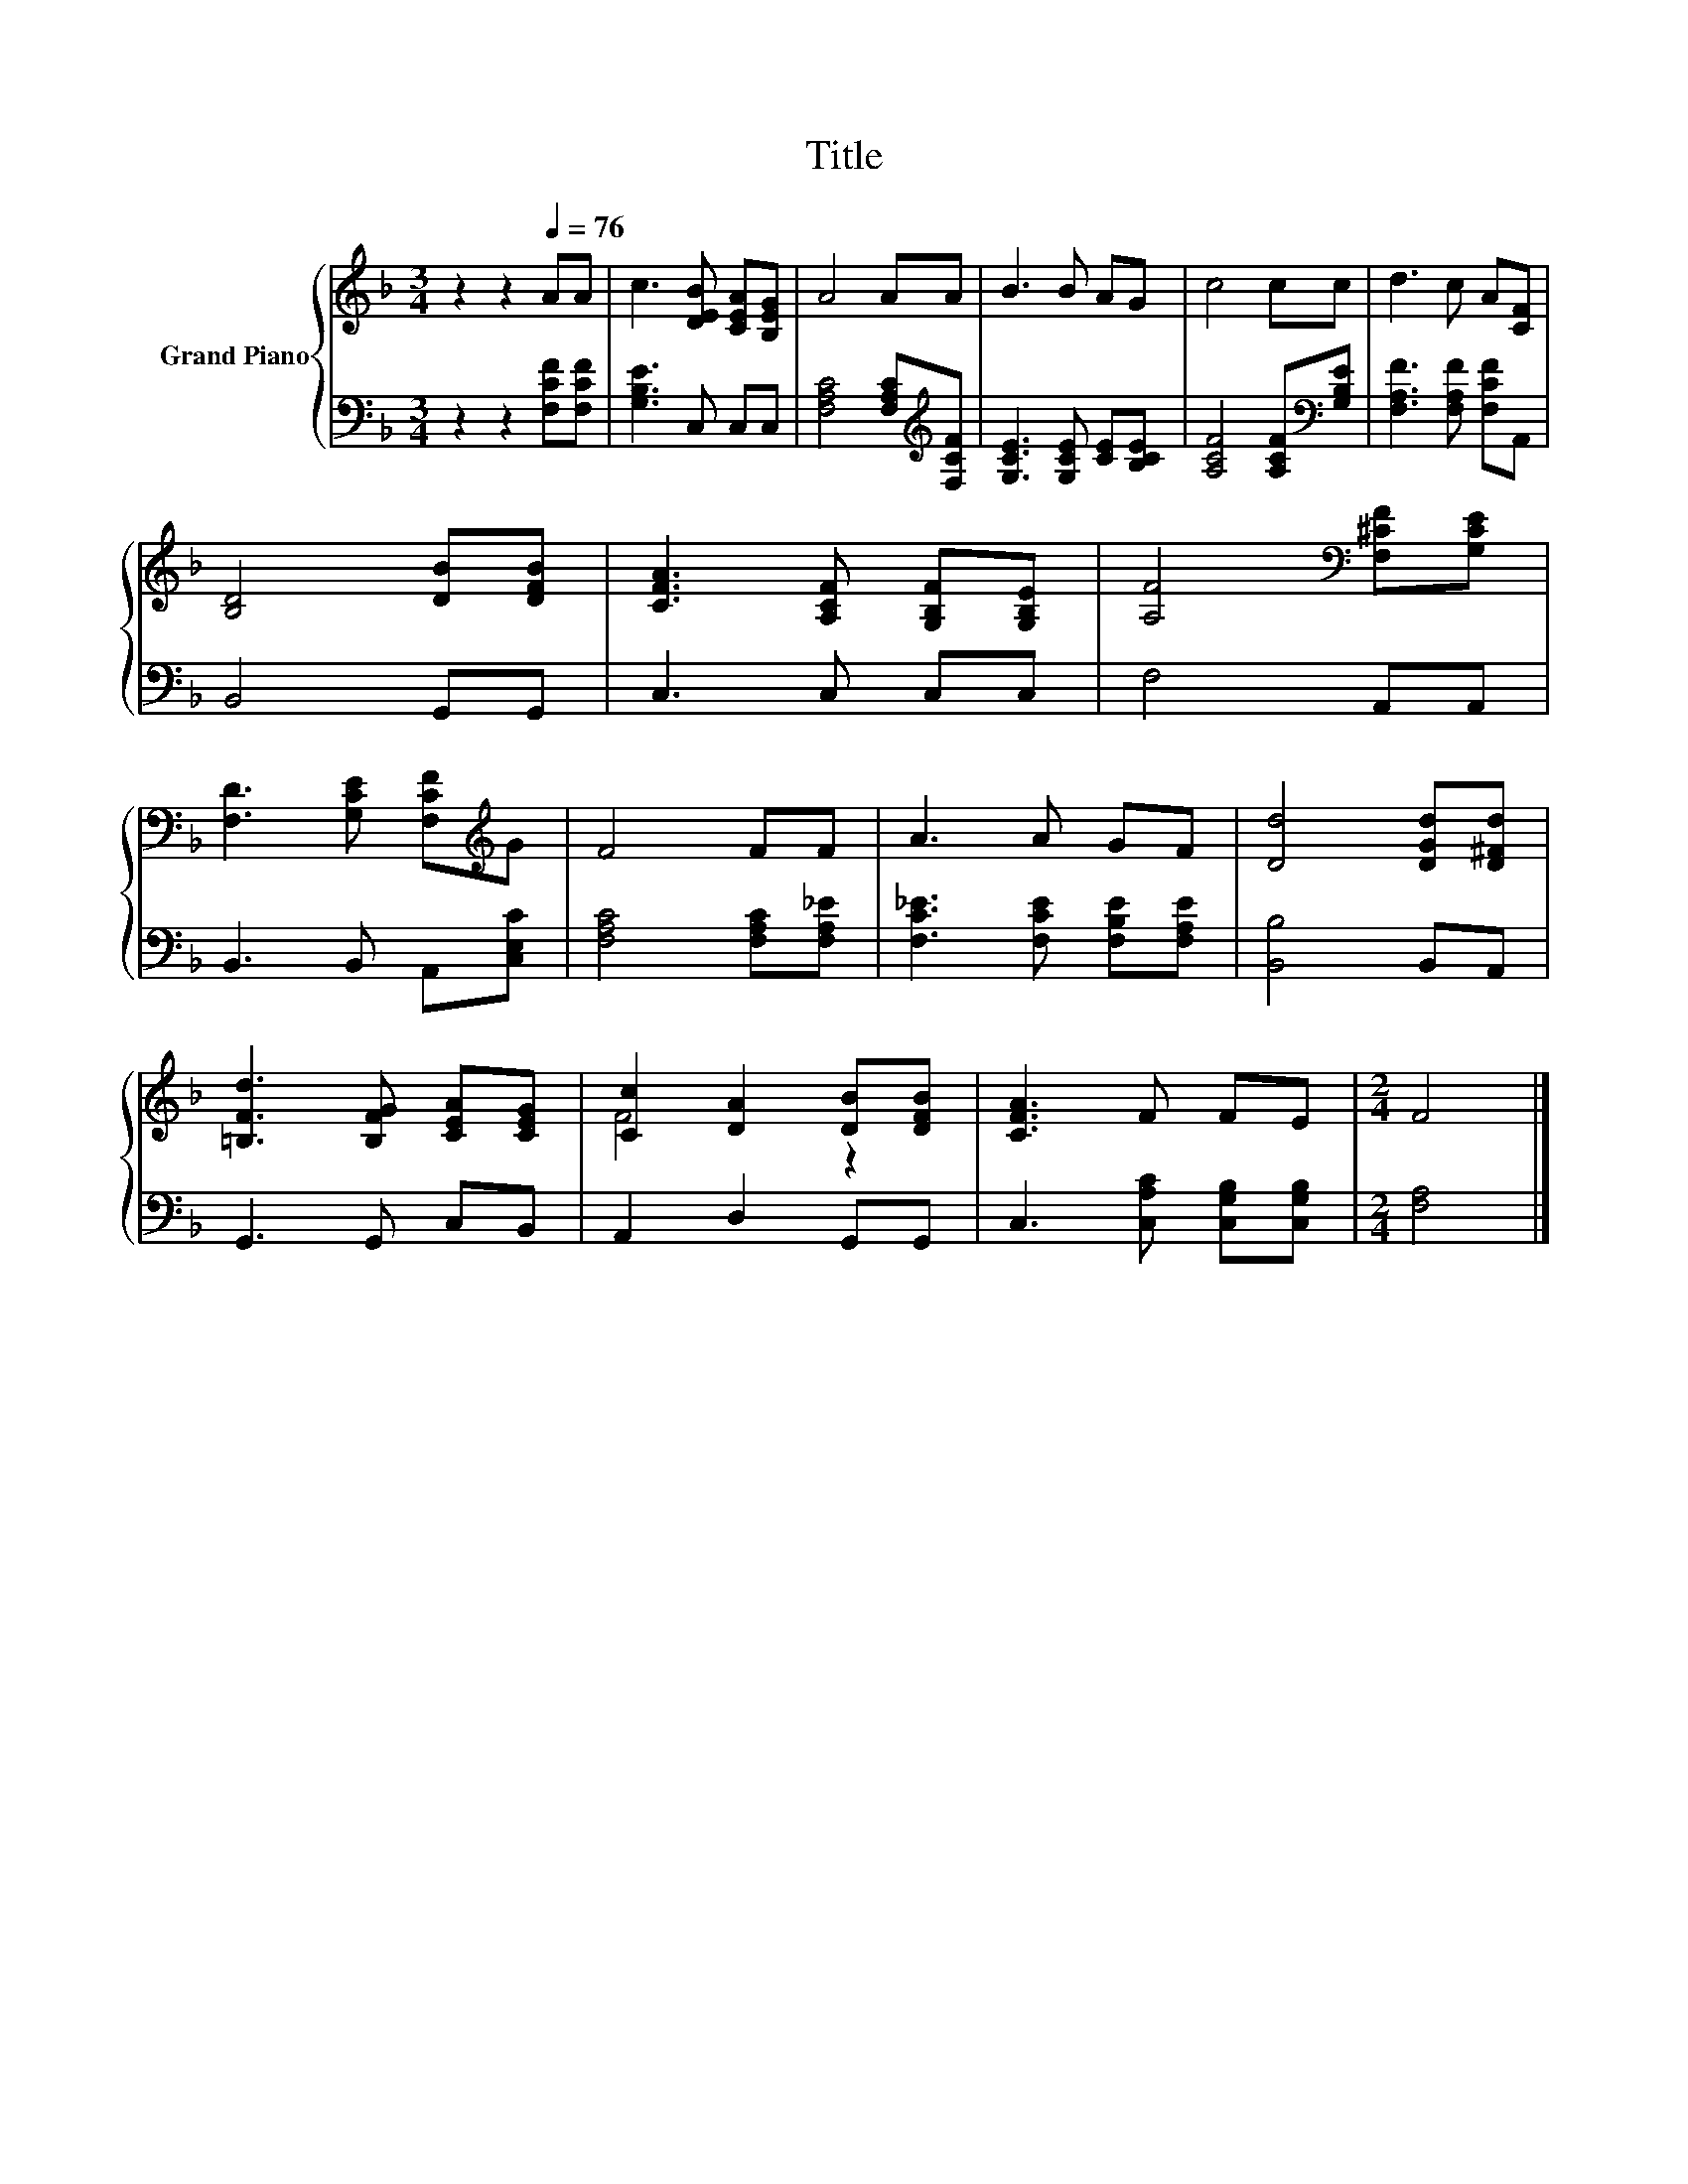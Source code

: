 X:1
T:Title
%%score { ( 1 3 ) | 2 }
L:1/8
M:3/4
K:F
V:1 treble nm="Grand Piano"
V:3 treble 
V:2 bass 
V:1
 z2 z2[Q:1/4=76] AA | c3 [DEB] [CEA][B,EG] | A4 AA | B3 B AG | c4 cc | d3 c A[CF] | %6
 [B,D]4 [DB][DFB] | [CFA]3 [A,CF] [G,B,F][G,B,E] | [A,F]4[K:bass] [F,^CF][G,CE] | %9
 [F,D]3 [G,CE] [F,CF][K:treble]G | F4 FF | A3 A GF | [Dd]4 [DGd][D^Fd] | %13
 [=B,Fd]3 [B,FG] [CEA][CEG] | [Cc]2 [DA]2 [DB][DFB] | [CFA]3 F FE |[M:2/4] F4 |] %17
V:2
 z2 z2 [F,CF][F,CF] | [G,B,E]3 C, C,C, | [F,A,C]4 [F,A,C][K:treble][F,CF] | %3
 [G,CE]3 [G,CE] [CE][B,CE] | [A,CF]4 [A,CF][K:bass][G,B,E] | [F,A,F]3 [F,A,F] [F,CF]A,, | %6
 B,,4 G,,G,, | C,3 C, C,C, | F,4 A,,A,, | B,,3 B,, A,,[C,E,C] | [F,A,C]4 [F,A,C][F,A,_E] | %11
 [F,C_E]3 [F,CE] [F,B,E][F,A,E] | [B,,B,]4 B,,A,, | G,,3 G,, C,B,, | A,,2 D,2 G,,G,, | %15
 C,3 [C,A,C] [C,G,B,][C,G,B,] |[M:2/4] [F,A,]4 |] %17
V:3
 x6 | x6 | x6 | x6 | x6 | x6 | x6 | x6 | x4[K:bass] x2 | x5[K:treble] x | x6 | x6 | x6 | x6 | %14
 F4 z2 | x6 |[M:2/4] x4 |] %17

